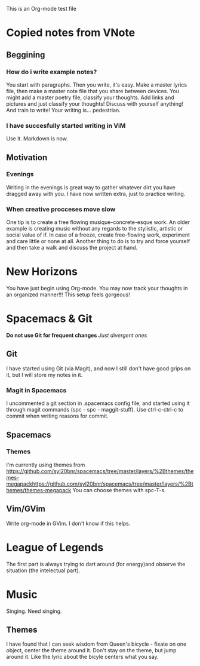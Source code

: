 This is an Org-mode test file

* Copied notes from VNote
** Beggining
*** How do i write example notes?
You start with paragraphs. Then you write, it's easy. Make a master lyrics file, then make a master note file that you share between devices. You might add a master poetry file, classify your thoughts.
Add links and pictures and just classify your thoughts! Discuss with yourself anything! And train to write! Your writing is... pedestrian.
*** I have succesfully started writing in ViM
Use it. Markdown is now.
** Motivation
*** Evenings
Writing in the evenings is great way to gather whatever dirt you have dragged away with you. I have now written extra, just to practice writing.
*** When creative procceses move slow
One tip is to create a free flowing musique-concrete-esque work. An older example is creating music without any regards to the stylistic, artistic or social value of if. In case of a freeze, create free-flowing work, experiment and care little or none at all.
Another thing to do is to try and force yourself and then take a walk and discuss the project at hand.
* New Horizons
You have just begin using Org-mode. You may now track your thoughts in an organized manner!!!
This setup feels gorgeous!
* Spacemacs & Git
*Do not use Git for frequent changes*
/Just divergent ones/
** Git
I have started using Git (via Magit), and now I still don't have good grips on it, but I will store my notes in it.
*** Magit in Spacemacs   
I uncommented a git section in .spacemacs config file, and started using it through magit commands (spc - spc - maggit-stuff). Use ctrl-c-ctrl-c to commit when writing reasons for commit.
** Spacemacs
*** Themes
I'm currently using themes from https://github.com/syl20bnr/spacemacs/tree/master/layers/%2Bthemes/themes-megapackhttps://github.com/syl20bnr/spacemacs/tree/master/layers/%2Bthemes/themes-megapack 
You can choose themes with spc-T-s.
** Vim/GVim
Write org-mode in GVim. I don't know if this helps.
* League of Legends
The first part is always trying to dart around (for energy)and
observe the situation (the intelectual part).
* Music 
Singing. Need singing.
** Themes
I have found that I can seek wisdom from Queen's bicycle - fixate on one object, 
center the theme around it.
Don't stay on the theme, but jump around it. Like the lyric about the bicyle
centers what you say.

